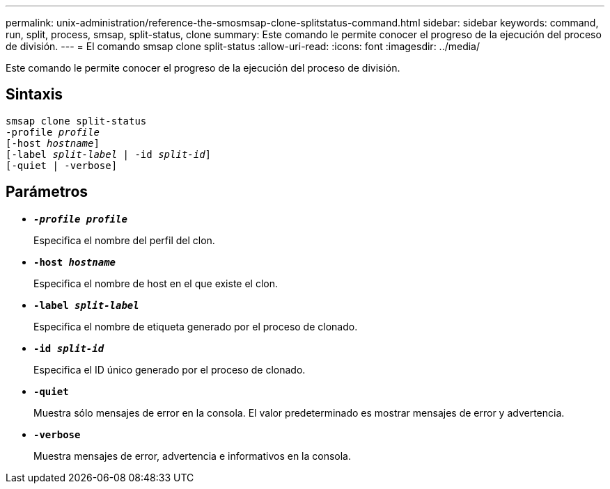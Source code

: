 ---
permalink: unix-administration/reference-the-smosmsap-clone-splitstatus-command.html 
sidebar: sidebar 
keywords: command, run, split, process, smsap, split-status, clone 
summary: Este comando le permite conocer el progreso de la ejecución del proceso de división. 
---
= El comando smsap clone split-status
:allow-uri-read: 
:icons: font
:imagesdir: ../media/


[role="lead"]
Este comando le permite conocer el progreso de la ejecución del proceso de división.



== Sintaxis

[listing, subs="+macros"]
----
pass:quotes[smsap clone split-status
-profile _profile_
[-host _hostname_\]
[-label _split-label_ | -id _split-id_\]
[-quiet | -verbose\]]
----


== Parámetros

* `*_-profile profile_*`
+
Especifica el nombre del perfil del clon.

* `*-host _hostname_*`
+
Especifica el nombre de host en el que existe el clon.

* `*-label _split-label_*`
+
Especifica el nombre de etiqueta generado por el proceso de clonado.

* `*-id _split-id_*`
+
Especifica el ID único generado por el proceso de clonado.

* `*-quiet*`
+
Muestra sólo mensajes de error en la consola. El valor predeterminado es mostrar mensajes de error y advertencia.

* `*-verbose*`
+
Muestra mensajes de error, advertencia e informativos en la consola.


